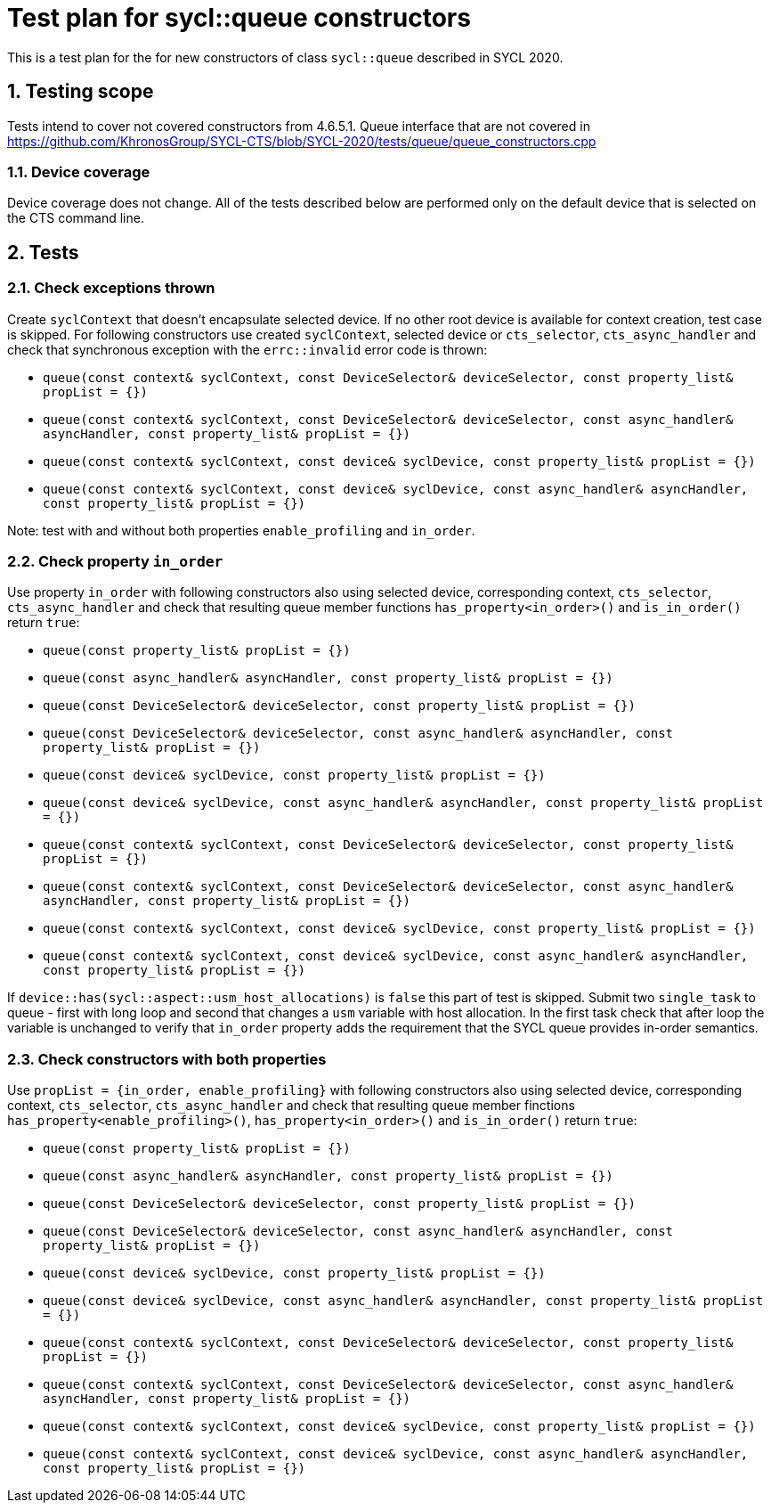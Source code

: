 :sectnums:
:xrefstyle: short

= Test plan for sycl::queue constructors

This is a test plan for the for new constructors of class `sycl::queue` described in SYCL 2020.

== Testing scope

Tests intend to cover not covered constructors from 4.6.5.1. Queue interface that are not covered in https://github.com/KhronosGroup/SYCL-CTS/blob/SYCL-2020/tests/queue/queue_constructors.cpp

=== Device coverage

Device coverage does not change. All of the tests described below are performed only on the default device that is selected on the CTS command line.

== Tests

=== Check exceptions thrown

Create `syclContext` that doesn't encapsulate selected device. If no other root device is available for context creation, test case is skipped.
For following constructors use created `syclContext`, selected device or `cts_selector`, `cts_async_handler` and check that synchronous exception with the `errc::invalid` error code is thrown:

* `queue(const context& syclContext, const DeviceSelector& deviceSelector, const property_list& propList = {})`
* `queue(const context& syclContext, const DeviceSelector& deviceSelector,
               const async_handler& asyncHandler, const property_list& propList = {})`
* `queue(const context& syclContext, const device& syclDevice, const property_list& propList = {})`
* `queue(const context& syclContext, const device& syclDevice,
               const async_handler& asyncHandler,
               const property_list& propList = {})`

Note: test with and without both properties `enable_profiling` and `in_order`.

=== Check property `in_order`

Use property `in_order` with following constructors also using selected device, corresponding context, `cts_selector`, `cts_async_handler` and check that resulting queue member functions `has_property<in_order>()` and `is_in_order()` return `true`:

* `queue(const property_list& propList = {})`
* `queue(const async_handler& asyncHandler,
               const property_list& propList = {})`
* `queue(const DeviceSelector& deviceSelector,
               const property_list& propList = {})`
* `queue(const DeviceSelector& deviceSelector,
               const async_handler& asyncHandler,
               const property_list& propList = {})`
* `queue(const device& syclDevice, const property_list& propList = {})`
* `queue(const device& syclDevice, const async_handler& asyncHandler,
               const property_list& propList = {})`
* `queue(const context& syclContext, const DeviceSelector& deviceSelector, const property_list& propList = {})`
* `queue(const context& syclContext, const DeviceSelector& deviceSelector,
               const async_handler& asyncHandler, const property_list& propList = {})`
* `queue(const context& syclContext, const device& syclDevice, const property_list& propList = {})`
* `queue(const context& syclContext, const device& syclDevice,
               const async_handler& asyncHandler,
               const property_list& propList = {})`

If `device::has(sycl::aspect::usm_host_allocations)` is `false` this part of test is skipped.
Submit two `single_task` to queue - first with long loop and second that changes a `usm` variable with host allocation.
In the first task check that after loop the variable is unchanged to verify that `in_order` property adds the requirement that the SYCL queue provides in-order semantics.

=== Check constructors with both properties

Use `propList = {in_order, enable_profiling}` with following constructors also using selected device, corresponding context, `cts_selector`, `cts_async_handler` and check that resulting queue member finctions `has_property<enable_profiling>()`, `has_property<in_order>()` and `is_in_order()` return `true`:

* `queue(const property_list& propList = {})`
* `queue(const async_handler& asyncHandler,
               const property_list& propList = {})`
* `queue(const DeviceSelector& deviceSelector,
               const property_list& propList = {})`
* `queue(const DeviceSelector& deviceSelector,
               const async_handler& asyncHandler,
               const property_list& propList = {})`
* `queue(const device& syclDevice, const property_list& propList = {})`
* `queue(const device& syclDevice, const async_handler& asyncHandler,
               const property_list& propList = {})`
* `queue(const context& syclContext, const DeviceSelector& deviceSelector, const property_list& propList = {})`
* `queue(const context& syclContext, const DeviceSelector& deviceSelector,
               const async_handler& asyncHandler, const property_list& propList = {})`
* `queue(const context& syclContext, const device& syclDevice, const property_list& propList = {})`
* `queue(const context& syclContext, const device& syclDevice,
               const async_handler& asyncHandler,
               const property_list& propList = {})`

